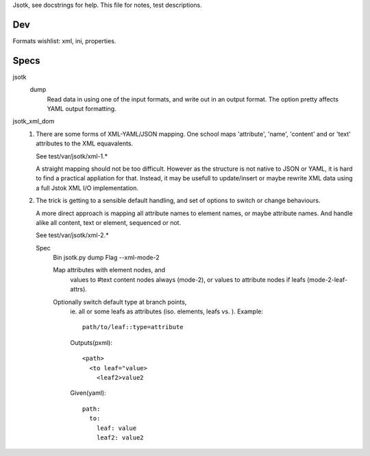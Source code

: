 
Jsotk, see docstrings for help.
This file for notes, test descriptions.

Dev
---
Formats wishlist: xml, ini, properties.


Specs
------

jsotk
  dump
    Read data in using one of the input formats, and write out in an output format.
    The option pretty affects YAML output formatting.

jsotk_xml_dom
  1. There are some forms of XML-YAML/JSON mapping.
     One school maps 'attribute', 'name', 'content' and or 'text'
     attributes to the XML equavalents.

     See test/var/jsotk/xml-1.*

     A straight mapping should not be too difficult. However as the structure
     is not native to JSON or YAML, it is hard to find a practical appliation
     for that. Instead, it may be usefull to update/insert or maybe rewrite
     XML data using a full Jstok XML I/O implementation.

  2. The trick is getting to a sensible default handling, and set of options
     to switch or change behaviours.

     A more direct approach is mapping all attribute names to element names, or
     maybe attribute names. And handle alike all content, text or element,
     sequenced or not.

     See test/var/jsotk/xml-2.*

     Spec
       Bin jsotk.py dump
       Flag --xml-mode-2

       Map attributes with element nodes, and
         values to #text content nodes always (mode-2), or
         values to attribute nodes if leafs (mode-2-leaf-attrs).

       Optionally switch default type at branch points,
         ie. all or some leafs as attributes (iso. elements, leafs vs. ).
         Example::

            path/to/leaf::type=attribute

         Outputs(pxml)::

            <path>
              <to leaf="value>
                <leaf2>value2

         Given(yaml)::

            path:
              to:
                leaf: value
                leaf2: value2


